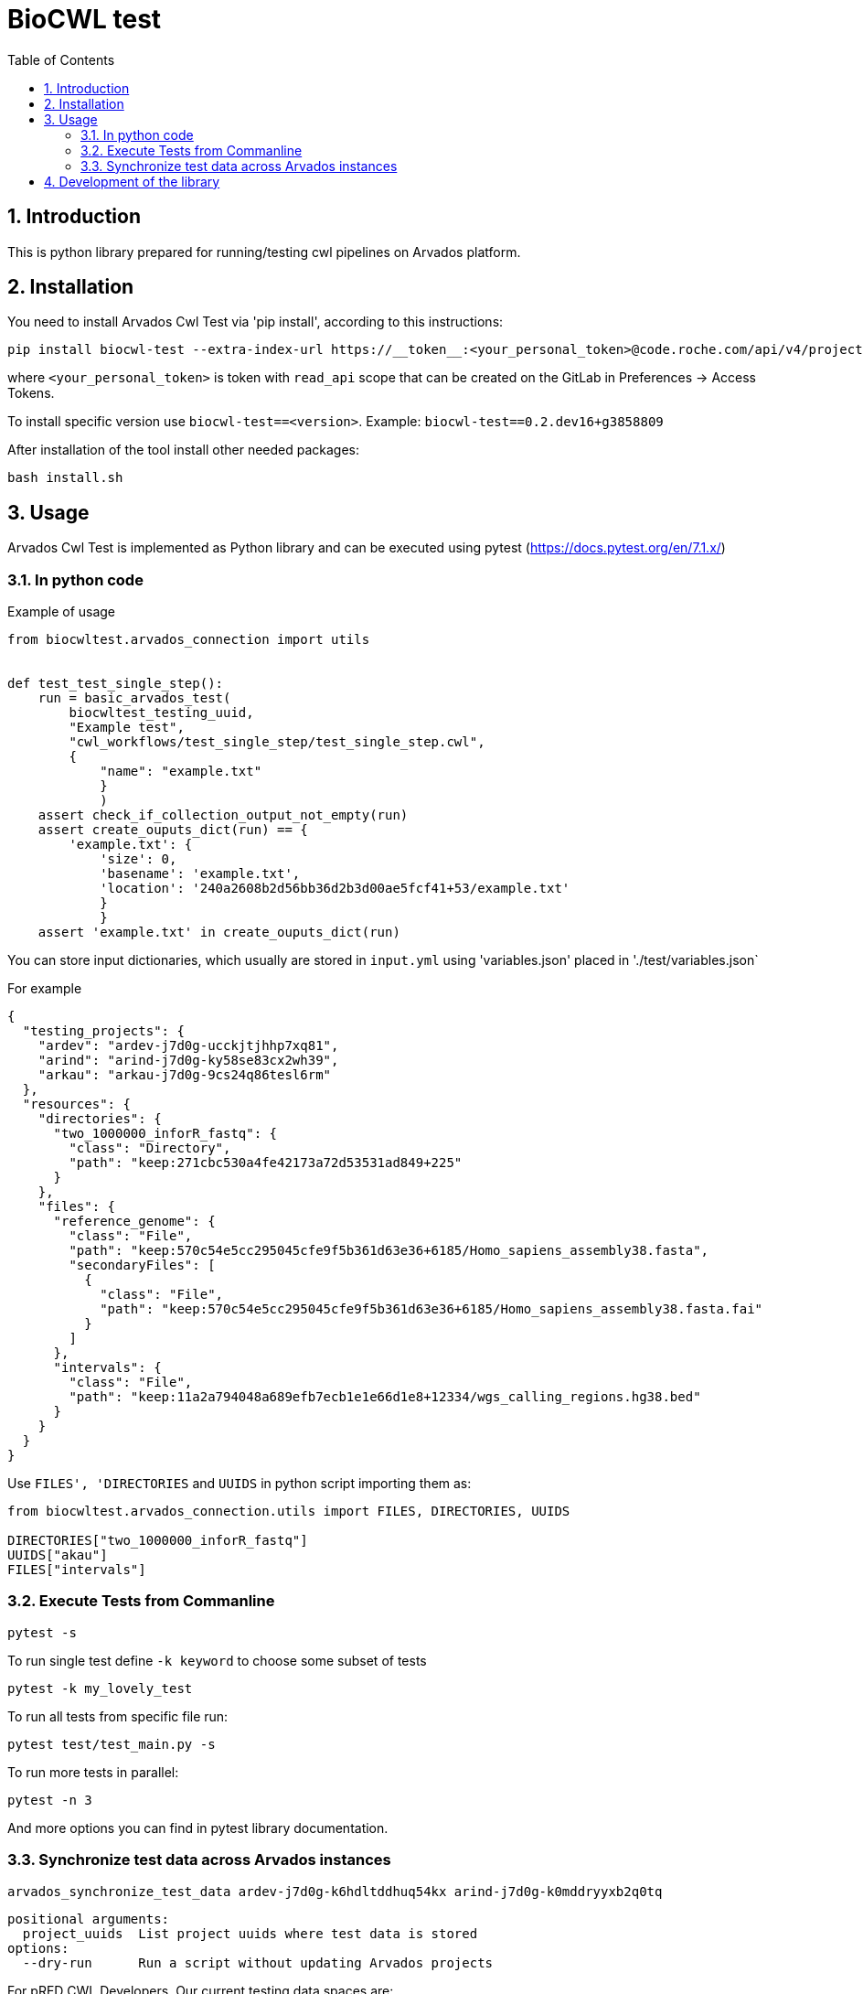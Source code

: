 :toc:
:toclevels: 4
:sectnumlevels: 2
:sectnums:
:appversion: v1.0

= BioCWL test

== Introduction

This is python library prepared for running/testing cwl pipelines on Arvados platform.

== Installation

You need to install Arvados Cwl Test via  'pip install', according to this instructions: 

[source, bash]
----
pip install biocwl-test --extra-index-url https://__token__:<your_personal_token>@code.roche.com/api/v4/projects/34319/packages/pypi/simple
----

where `<your_personal_token>` is token with `read_api` scope that can be created on the GitLab in Preferences -> Access Tokens.


To install specific version use  `biocwl-test==<version>`. Example: `biocwl-test==0.2.dev16+g3858809`

After installation of the tool install other needed packages:

[source, bash]
----
bash install.sh
----

== Usage

Arvados Cwl Test is implemented as Python library and can be executed using pytest (https://docs.pytest.org/en/7.1.x/)

=== In python code

Example of usage::
[source, python]
----
from biocwltest.arvados_connection import utils


def test_test_single_step():
    run = basic_arvados_test(
        biocwltest_testing_uuid,
        "Example test",
        "cwl_workflows/test_single_step/test_single_step.cwl",
        {
            "name": "example.txt"
            }
            )
    assert check_if_collection_output_not_empty(run)
    assert create_ouputs_dict(run) == {
        'example.txt': {
            'size': 0,
            'basename': 'example.txt',
            'location': '240a2608b2d56bb36d2b3d00ae5fcf41+53/example.txt'
            }
            }
    assert 'example.txt' in create_ouputs_dict(run)
----

You can store input dictionaries, which usually are stored in `input.yml` using 'variables.json' placed in './test/variables.json`

For example::
[source, json]
----
{
  "testing_projects": {
    "ardev": "ardev-j7d0g-ucckjtjhhp7xq81",
    "arind": "arind-j7d0g-ky58se83cx2wh39",
    "arkau": "arkau-j7d0g-9cs24q86tesl6rm"
  },
  "resources": {
    "directories": {
      "two_1000000_inforR_fastq": {
        "class": "Directory",
        "path": "keep:271cbc530a4fe42173a72d53531ad849+225"
      }
    },
    "files": {
      "reference_genome": {
        "class": "File",
        "path": "keep:570c54e5cc295045cfe9f5b361d63e36+6185/Homo_sapiens_assembly38.fasta",
        "secondaryFiles": [
          {
            "class": "File",
            "path": "keep:570c54e5cc295045cfe9f5b361d63e36+6185/Homo_sapiens_assembly38.fasta.fai"
          }
        ]
      },
      "intervals": {
        "class": "File",
        "path": "keep:11a2a794048a689efb7ecb1e1e66d1e8+12334/wgs_calling_regions.hg38.bed"
      }
    }
  }
}
----

Use `FILES', 'DIRECTORIES` and `UUIDS` in python script importing them as:

[soource, python]
----
from biocwltest.arvados_connection.utils import FILES, DIRECTORIES, UUIDS

DIRECTORIES["two_1000000_inforR_fastq"]
UUIDS["akau"]
FILES["intervals"]

----

=== Execute Tests from Commanline

[source, bash]
----
pytest -s
----

To run single test define `-k keyword` to choose some subset of tests

[source, bash]
----
pytest -k my_lovely_test
----

To run all tests from specific file run:

[source, bash]
----
pytest test/test_main.py -s
----

To run more tests in parallel: 

[source, bash]
----
pytest -n 3
----

And more options you can find in pytest library documentation.

=== Synchronize test data across Arvados instances

[source, bash]
----
arvados_synchronize_test_data ardev-j7d0g-k6hdltddhuq54kx arind-j7d0g-k0mddryyxb2q0tq
----
    positional arguments:
      project_uuids  List project uuids where test data is stored
    options:
      --dry-run      Run a script without updating Arvados projects


For pRED CWL Developers. Our current testing data spaces are:

- ARKAU: arkau-j7d0g-oceeb0knhgw6whs
- ARIND: arind-j7d0g-x6u6pr4tfz5xui2
- ARDEV: ardev-j7d0g-at95jftjy7kv8ev

To synchronize all our testing data spaces use command:

[source, bash]
----
arvados_synchronize_test_data arkau-j7d0g-oceeb0knhgw6whs arind-j7d0g-x6u6pr4tfz5xui2 ardev-j7d0g-at95jftjy7kv8ev
----
== Development of the library

. Fork or pull and create branch
. Write the code
- write unit tests for your functions
- build package (every commit builds package on Gitlab)
- merge request
